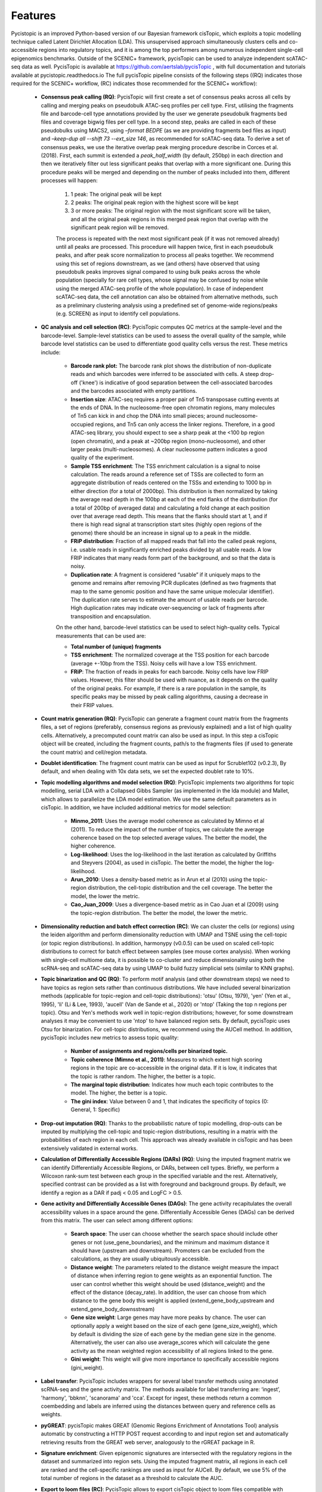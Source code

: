 **************
Features
**************

Pycistopic is an improved Python-based version of our Bayesian framework cisTopic, which exploits a topic modelling technique called Latent Dirichlet Allocation (LDA). This unsupervised approach simultaneously clusters cells and co-accessible regions into regulatory topics, and it is among the top performers among numerous independent single-cell epigenomics benchmarks. Outside of the SCENIC+ framework, pycisTopic can be used to analyze independent scATAC-seq data as well. PycisTopic is available at https://github.com/aertslab/pycisTopic , with full documentation and tutorials available at pycistopic.readthedocs.io The full pycisTopic pipeline consists of the following steps ((RQ) indicates those required for the SCENIC+ workflow, (RC) indicates those recommended for the SCENIC+ workflow):

	* **Consensus peak calling (RQ)**: PycisTopic will first create a set of consensus peaks across all cells by calling and merging peaks on pseudobulk ATAC-seq profiles per cell type. First, utilising the fragments file and barcode-cell type annotations provided by the user we generate pseudobulk fragments bed files and coverage bigwig files per cell type. In a second step, peaks are called in each of these pseudobulks using MACS2, using `–format BEDPE` (as we are providing fragments bed files as input) and `–keep-dup all --shift 73  --ext_size 146`, as recommended for scATAC-seq data. To derive a set of consensus peaks, we use the iterative overlap peak merging procedure describe in Corces et al. (2018).  First, each summit is extended a `peak_half_width` (by default, 250bp) in each direction and then we iteratively filter out less significant peaks that overlap with a more significant one. During this procedure peaks will be merged and depending on the number of peaks included into them, different processes will happen: 
		
		#. 1 peak: The original peak will be kept
		#. 2 peaks: The original peak region with the highest score will be kept
		#. 3 or more peaks: The original region with the most significant score will be taken, and all the original peak regions in this merged peak region that overlap with the significant peak region will be removed. 
		
		The process is repeated with the next most significant peak (if it was not removed already) until all peaks are processed. This procedure will happen twice, first in each pseudobulk peaks, and after peak score normalization to process all peaks together. We recommend using this set of regions downstream, as we (and others) have observed that using pseudobulk peaks improves signal compared to using bulk peaks across the whole population (specially for rare cell types, whose signal may be confused by noise while using the merged ATAC-seq profile of the whole population).  In case of independent scATAC-seq data, the cell annotation can also be obtained from alternative methods, such as a preliminary clustering analysis using a predefined set of genome-wide regions/peaks (e.g. SCREEN) as input to identify cell populations.

	* **QC analysis and cell selection (RC)**: PycisTopic computes QC metrics at the sample-level and the barcode-level. Sample-level statistics can be used to assess the overall quality of the sample, while barcode level statistics can be used to differentiate good quality cells versus the rest. These metrics include: 
		
		* **Barcode rank plot:** The barcode rank plot shows the distribution of non-duplicate reads and which barcodes were inferred to be associated with cells. A steep drop-off ('knee') is indicative of good separation between the cell-associated barcodes and the barcodes associated with empty partitions.
		* **Insertion size**: ATAC-seq requires a proper pair of Tn5 transposase cutting events at the ends of DNA. In the nucleosome-free open chromatin regions, many molecules of Tn5 can kick in and chop the DNA into small pieces; around nucleosome-occupied regions, and Tn5 can only access the linker regions. Therefore, in a good ATAC-seq library, you should expect to see a sharp peak at the <100 bp region (open chromatin), and a peak at ~200bp region (mono-nucleosome), and other larger peaks (multi-nucleosomes). A clear nucleosome pattern indicates a good quality of the experiment.
		* **Sample TSS enrichment**: The TSS enrichment calculation is a signal to noise calculation. The reads around a reference set of TSSs are collected to form an aggregate distribution of reads centered on the TSSs and extending to 1000 bp in either direction (for a total of 2000bp). This distribution is then normalized by taking the average read depth in the 100bp at each of the end flanks of the distribution (for a total of 200bp of averaged data) and calculating a fold change at each position over that average read depth. This means that the flanks should start at 1, and if there is high read signal at transcription start sites (highly open regions of the genome) there should be an increase in signal up to a peak in the middle.
		* **FRiP distribution**: Fraction of all mapped reads that fall into the called peak regions, i.e. usable reads in significantly enriched peaks divided by all usable reads. A low FRIP indicates that many reads form part of the background, and so that the data is noisy.
		* **Duplication rate**: A fragment is considered “usable” if it uniquely maps to the genome and remains after removing PCR duplicates (defined as two fragments that map to the same genomic position and have the same unique molecular identifier). The duplication rate serves to estimate the amount of usable reads per barcode. High duplication rates may indicate over-sequencing or lack of fragments after transposition and encapsulation.
		
		On the other hand, barcode-level statistics can be used to select high-quality cells.  Typical measurements that can be used are:
		
		* **Total number of (unique) fragments**
		* **TSS enrichment**: The normalized coverage at the TSS position for each barcode (average +-10bp from the TSS). Noisy cells will have a low TSS enrichment.
		* **FRiP**: The fraction of reads in peaks for each barcode. Noisy cells have low FRIP values. However, this filter should be used with nuance, as it depends on the quality of the original peaks. For example, if there is a rare population in the sample, its specific peaks may be missed by peak calling algorithms, causing a decrease in their FRIP values.

	* **Count matrix generation (RQ)**: PycisTopic can generate a fragment count matrix from the fragments files, a set of regions (preferably, consensus regions as previously explained) and a list of high quality cells. Alternatively, a precomputed count matrix can also be used as input. In this step a cisTopic object will be created, including the fragment counts, path/s to the fragments files (if used to generate the count matrix) and cell/region metadata.

	* **Doublet identification**: The fragment count matrix can be used as input for Scrublet102 (v0.2.3), By default, and when dealing with 10x data sets, we set the expected doublet rate to 10%.

	* **Topic modelling algorithms and model selection (RQ)**: PycisTopic implements two algorithms for topic modelling, serial LDA with a Collapsed Gibbs Sampler (as implemented in the lda module) and Mallet, which allows to parallelize the LDA model estimation. We use the same default parameters as in cisTopic. In addition, we have included additional metrics for model selection:
		
		* **Minmo_2011**: Uses the average model coherence as calculated by Mimno et al (2011). To reduce the impact of the number of topics, we calculate the average coherence based on the top selected average values. The better the model, the higher coherence.
		* **Log-likelihood**: Uses the log-likelihood in the last iteration as calculated by Griffiths and Steyvers (2004), as used in cisTopic. The better the model, the higher the log-likelihood.
		* **Arun_2010**: Uses a density-based metric as in Arun et al (2010) using the topic-region distribution, the cell-topic distribution and the cell coverage. The better the model, the lower the metric.
		* **Cao_Juan_2009**: Uses a divergence-based metric as in Cao Juan et al (2009) using the topic-region distribution. The better the model, the lower the metric.

	* **Dimensionality reduction and batch effect correction (RC)**: We can cluster the cells (or regions) using the leiden algorithm and perform dimensionality reduction with UMAP and TSNE using the cell-topic (or topic region distributions). In addition, harmonypy (v0.0.5) can be used on scaled cell-topic distributions to correct for batch effect between samples (see mouse cortex analysis). When working with single-cell multiome data, it is possible to co-cluster and reduce dimensionality using both the scRNA-seq and scATAC-seq data by using UMAP to build fuzzy simplicial sets (similar to KNN graphs).

	* **Topic binarization and QC (RQ)**: To perform motif analysis (and other downstream steps) we need to have topics as region sets rather than continuous distributions. We have included several binarization methods (applicable for topic-region and cell-topic distributions): 'otsu' (Otsu, 1979), 'yen' (Yen et al., 1995), 'li' (Li & Lee, 1993), 'aucell' (Van de Sande et al., 2020) or 'ntop' (Taking the top n regions per topic). Otsu and Yen's methods work well in topic-region distributions; however, for some downstream analyses it may be convenient to use 'ntop' to have balanced region sets. By default, pycisTopic uses Otsu for binarization. For cell-topic distributions, we recommend using the AUCell method. In addition, pycisTopic includes new metrics to assess topic quality:
		
		* **Number of assignments and regions/cells per binarized topic.**
		* **Topic coherence (Mimno et al., 2011)**: Measures to which extent high scoring regions in the topic are co-accessible in the original data. If it is low, it indicates that the topic is rather random. The higher, the better is a topic.
		* **The marginal topic distribution**: Indicates how much each topic contributes to the model. The higher, the better is a topic.
		* **The gini index**: Value between 0 and 1, that indicates the specificity of topics (0: General, 1: Specific)

	* **Drop-out imputation (RQ)**: Thanks to the probabilistic nature of topic modelling, drop-outs can be imputed by multiplying the cell-topic and topic-region distributions, resulting in a matrix with the probabilities of each region in each cell. This approach was already available in cisTopic and has been extensively validated in external works.

	* **Calculation of Differentially Accessible Regions (DARs) (RQ)**: Using the imputed fragment matrix we can identify Differentially Accessible Regions, or DARs, between cell types. Briefly, we perform a Wilcoxon rank-sum test between each group in the specified variable and the rest. Alternatively, specified contrast can be provided as a list with foreground and background groups. By default, we identify a region as a DAR if padj < 0.05 and LogFC > 0.5.

	* **Gene activity and Differentially Accessible Genes (DAGs)**: The gene activity recapitulates the overall accessibility values in a space around the gene. Differentially Accessible Genes (DAGs) can be derived from this matrix. The user can select among different options:
		
		* **Search space**: The user can choose whether the search space should include other genes or not (use_gene_boundaries), and the minimum and maximum distance it should have (upstream and downstream). Promoters can be excluded from the calculations, as they are usually ubiquitously accessible.
		* **Distance weight**: The parameters related to the distance weight measure the impact of distance when inferring region to gene weights as an exponential function. The user can control whether this weight should be used (distance_weight) and the effect of the distance (decay_rate). In addition, the user can choose from which distance to the gene body this weight is applied (extend_gene_body_upstream and extend_gene_body_downsstream)
		* **Gene size weight**: Large genes may have more peaks by chance. The user can optionally apply a weight based on the size of each gene (gene_size_weight), which by default is dividing the size of each gene by the median gene size in the genome. Alternatively, the user can also use average_scores which will calculate the gene activity as the mean weighted region accessibility of all regions linked to the gene.
		* **Gini weight**: This weight will give more importance to specifically accessible regions (gini_weight).

	* **Label transfer**: PycisTopic includes wrappers for several label transfer methods using annotated scRNA-seq and the gene activity matrix. The methods available for label transferring are: ‘ingest’, 'harmony', 'bbknn', 'scanorama' and 'cca'. Except for ingest, these methods return a common coembedding and labels are inferred using the distances between query and reference cells as weights.

	* **pyGREAT**: pycisTopic makes GREAT (Genomic Regions Enrichment of Annotations Tool) analysis automatic by constructing a HTTP POST request according to and input region set and automatically retrieving results from the GREAT web server, analogously to the rGREAT package in R.

	* **Signature enrichment**: Given epigenomic signatures are intersected with the regulatory regions in the dataset and summarized into region sets. Using the imputed fragment matrix, all regions in each cell are ranked and the cell-specific rankings are used as input for AUCell. By default, we use 5% of the total number of regions in the dataset as a threshold to calculate the AUC.

	* **Export to loom files (RC)**: PycisTopic allows to export cisTopic object to loom files compatible with Scope for visualization and SCopeLoomR, for importing pycisTopic analyses into R.

.. figure:: FigS2.png
SCENIC+ minimal pycisTopic workflow (starting from multiome data).
